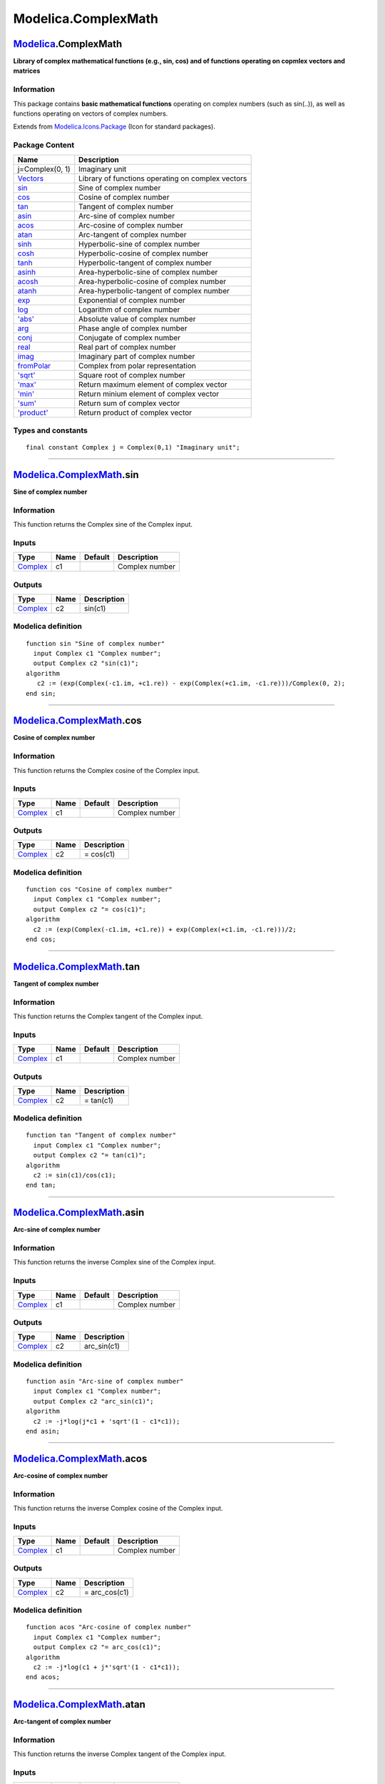 ====================
Modelica.ComplexMath
====================

`Modelica <Modelica.html#Modelica>`_.ComplexMath
------------------------------------------------

**Library of complex mathematical functions (e.g., sin, cos) and of
functions operating on copmlex vectors and matrices**

Information
~~~~~~~~~~~

::

This package contains **basic mathematical functions** operating on
complex numbers (such as sin(..)), as well as functions operating on
vectors of complex numbers.

::

Extends from
`Modelica.Icons.Package <Modelica_Icons_Package.html#Modelica.Icons.Package>`_
(Icon for standard packages).

Package Content
~~~~~~~~~~~~~~~

+--------------------------------------------------------------------------------------------------------------+-----------------------------------------------------+
| Name                                                                                                         | Description                                         |
+==============================================================================================================+=====================================================+
| j=Complex(0, 1)                                                                                              | Imaginary unit                                      |
+--------------------------------------------------------------------------------------------------------------+-----------------------------------------------------+
| |image26| `Vectors <Modelica_ComplexMath_Vectors.html#Modelica.ComplexMath.Vectors>`_                        | Library of functions operating on complex vectors   |
+--------------------------------------------------------------------------------------------------------------+-----------------------------------------------------+
| |image27| `sin <Modelica_ComplexMath.html#Modelica.ComplexMath.sin>`_                                        | Sine of complex number                              |
+--------------------------------------------------------------------------------------------------------------+-----------------------------------------------------+
| |image28| `cos <Modelica_ComplexMath.html#Modelica.ComplexMath.cos>`_                                        | Cosine of complex number                            |
+--------------------------------------------------------------------------------------------------------------+-----------------------------------------------------+
| |image29| `tan <Modelica_ComplexMath.html#Modelica.ComplexMath.tan>`_                                        | Tangent of complex number                           |
+--------------------------------------------------------------------------------------------------------------+-----------------------------------------------------+
| |image30| `asin <Modelica_ComplexMath.html#Modelica.ComplexMath.asin>`_                                      | Arc-sine of complex number                          |
+--------------------------------------------------------------------------------------------------------------+-----------------------------------------------------+
| |image31| `acos <Modelica_ComplexMath.html#Modelica.ComplexMath.acos>`_                                      | Arc-cosine of complex number                        |
+--------------------------------------------------------------------------------------------------------------+-----------------------------------------------------+
| |image32| `atan <Modelica_ComplexMath.html#Modelica.ComplexMath.atan>`_                                      | Arc-tangent of complex number                       |
+--------------------------------------------------------------------------------------------------------------+-----------------------------------------------------+
| |image33| `sinh <Modelica_ComplexMath.html#Modelica.ComplexMath.sinh>`_                                      | Hyperbolic-sine of complex number                   |
+--------------------------------------------------------------------------------------------------------------+-----------------------------------------------------+
| |image34| `cosh <Modelica_ComplexMath.html#Modelica.ComplexMath.cosh>`_                                      | Hyperbolic-cosine of complex number                 |
+--------------------------------------------------------------------------------------------------------------+-----------------------------------------------------+
| |image35| `tanh <Modelica_ComplexMath.html#Modelica.ComplexMath.tanh>`_                                      | Hyperbolic-tangent of complex number                |
+--------------------------------------------------------------------------------------------------------------+-----------------------------------------------------+
| |image36| `asinh <Modelica_ComplexMath.html#Modelica.ComplexMath.asinh>`_                                    | Area-hyperbolic-sine of complex number              |
+--------------------------------------------------------------------------------------------------------------+-----------------------------------------------------+
| |image37| `acosh <Modelica_ComplexMath.html#Modelica.ComplexMath.acosh>`_                                    | Area-hyperbolic-cosine of complex number            |
+--------------------------------------------------------------------------------------------------------------+-----------------------------------------------------+
| |image38| `atanh <Modelica_ComplexMath.html#Modelica.ComplexMath.atanh>`_                                    | Area-hyperbolic-tangent of complex number           |
+--------------------------------------------------------------------------------------------------------------+-----------------------------------------------------+
| |image39| `exp <Modelica_ComplexMath.html#Modelica.ComplexMath.exp>`_                                        | Exponential of complex number                       |
+--------------------------------------------------------------------------------------------------------------+-----------------------------------------------------+
| |image40| `log <Modelica_ComplexMath.html#Modelica.ComplexMath.log>`_                                        | Logarithm of complex number                         |
+--------------------------------------------------------------------------------------------------------------+-----------------------------------------------------+
| |image41| `'abs' <Modelica_ComplexMath.html#Modelica.ComplexMath.'abs'>`_                                    | Absolute value of complex number                    |
+--------------------------------------------------------------------------------------------------------------+-----------------------------------------------------+
| |image42| `arg <Modelica_ComplexMath.html#Modelica.ComplexMath.arg>`_                                        | Phase angle of complex number                       |
+--------------------------------------------------------------------------------------------------------------+-----------------------------------------------------+
| |image43| `conj <Modelica_ComplexMath.html#Modelica.ComplexMath.conj>`_                                      | Conjugate of complex number                         |
+--------------------------------------------------------------------------------------------------------------+-----------------------------------------------------+
| |image44| `real <Modelica_ComplexMath.html#Modelica.ComplexMath.real>`_                                      | Real part of complex number                         |
+--------------------------------------------------------------------------------------------------------------+-----------------------------------------------------+
| |image45| `imag <Modelica_ComplexMath.html#Modelica.ComplexMath.imag>`_                                      | Imaginary part of complex number                    |
+--------------------------------------------------------------------------------------------------------------+-----------------------------------------------------+
| |image46| `fromPolar <Modelica_ComplexMath.html#Modelica.ComplexMath.fromPolar>`_                            | Complex from polar representation                   |
+--------------------------------------------------------------------------------------------------------------+-----------------------------------------------------+
| |image47| `'sqrt' <Modelica_ComplexMath.html#Modelica.ComplexMath.'sqrt'>`_                                  | Square root of complex number                       |
+--------------------------------------------------------------------------------------------------------------+-----------------------------------------------------+
| |image48| `'max' <Modelica_ComplexMath.html#Modelica.ComplexMath.'max'>`_                                    | Return maximum element of complex vector            |
+--------------------------------------------------------------------------------------------------------------+-----------------------------------------------------+
| |image49| `'min' <Modelica_ComplexMath.html#Modelica.ComplexMath.'min'>`_                                    | Return minium element of complex vector             |
+--------------------------------------------------------------------------------------------------------------+-----------------------------------------------------+
| |image50| `'sum' <Modelica_ComplexMath.html#Modelica.ComplexMath.'sum'>`_                                    | Return sum of complex vector                        |
+--------------------------------------------------------------------------------------------------------------+-----------------------------------------------------+
| |image51| `'product' <Modelica_ComplexMath.html#Modelica.ComplexMath.'product'>`_                            | Return product of complex vector                    |
+--------------------------------------------------------------------------------------------------------------+-----------------------------------------------------+

Types and constants
~~~~~~~~~~~~~~~~~~~

::

      final constant Complex j = Complex(0,1) "Imaginary unit";

--------------

`Modelica.ComplexMath <Modelica_ComplexMath.html#Modelica.ComplexMath>`_.sin
----------------------------------------------------------------------------

**Sine of complex number**

Information
~~~~~~~~~~~

::

This function returns the Complex sine of the Complex input.

::

Inputs
~~~~~~

+--------------------------------------------------------------------+--------+-----------+------------------+
| Type                                                               | Name   | Default   | Description      |
+====================================================================+========+===========+==================+
| `Complex <../../../Modelica/Library/help/Complex.html#Complex>`_   | c1     |           | Complex number   |
+--------------------------------------------------------------------+--------+-----------+------------------+

Outputs
~~~~~~~

+--------------------------------------------------------------------+--------+---------------+
| Type                                                               | Name   | Description   |
+====================================================================+========+===============+
| `Complex <../../../Modelica/Library/help/Complex.html#Complex>`_   | c2     | sin(c1)       |
+--------------------------------------------------------------------+--------+---------------+

Modelica definition
~~~~~~~~~~~~~~~~~~~

::

    function sin "Sine of complex number"
      input Complex c1 "Complex number";
      output Complex c2 "sin(c1)";
    algorithm 
       c2 := (exp(Complex(-c1.im, +c1.re)) - exp(Complex(+c1.im, -c1.re)))/Complex(0, 2);
    end sin;

--------------

`Modelica.ComplexMath <Modelica_ComplexMath.html#Modelica.ComplexMath>`_.cos
----------------------------------------------------------------------------

**Cosine of complex number**

Information
~~~~~~~~~~~

::

This function returns the Complex cosine of the Complex input.

::

Inputs
~~~~~~

+--------------------------------------------------------------------+--------+-----------+------------------+
| Type                                                               | Name   | Default   | Description      |
+====================================================================+========+===========+==================+
| `Complex <../../../Modelica/Library/help/Complex.html#Complex>`_   | c1     |           | Complex number   |
+--------------------------------------------------------------------+--------+-----------+------------------+

Outputs
~~~~~~~

+--------------------------------------------------------------------+--------+---------------+
| Type                                                               | Name   | Description   |
+====================================================================+========+===============+
| `Complex <../../../Modelica/Library/help/Complex.html#Complex>`_   | c2     | = cos(c1)     |
+--------------------------------------------------------------------+--------+---------------+

Modelica definition
~~~~~~~~~~~~~~~~~~~

::

    function cos "Cosine of complex number"
      input Complex c1 "Complex number";
      output Complex c2 "= cos(c1)";
    algorithm 
      c2 := (exp(Complex(-c1.im, +c1.re)) + exp(Complex(+c1.im, -c1.re)))/2;
    end cos;

--------------

`Modelica.ComplexMath <Modelica_ComplexMath.html#Modelica.ComplexMath>`_.tan
----------------------------------------------------------------------------

**Tangent of complex number**

Information
~~~~~~~~~~~

::

This function returns the Complex tangent of the Complex input.

::

Inputs
~~~~~~

+--------------------------------------------------------------------+--------+-----------+------------------+
| Type                                                               | Name   | Default   | Description      |
+====================================================================+========+===========+==================+
| `Complex <../../../Modelica/Library/help/Complex.html#Complex>`_   | c1     |           | Complex number   |
+--------------------------------------------------------------------+--------+-----------+------------------+

Outputs
~~~~~~~

+--------------------------------------------------------------------+--------+---------------+
| Type                                                               | Name   | Description   |
+====================================================================+========+===============+
| `Complex <../../../Modelica/Library/help/Complex.html#Complex>`_   | c2     | = tan(c1)     |
+--------------------------------------------------------------------+--------+---------------+

Modelica definition
~~~~~~~~~~~~~~~~~~~

::

    function tan "Tangent of complex number"
      input Complex c1 "Complex number";
      output Complex c2 "= tan(c1)";
    algorithm 
      c2 := sin(c1)/cos(c1);
    end tan;

--------------

`Modelica.ComplexMath <Modelica_ComplexMath.html#Modelica.ComplexMath>`_.asin
-----------------------------------------------------------------------------

**Arc-sine of complex number**

Information
~~~~~~~~~~~

::

This function returns the inverse Complex sine of the Complex input.

::

Inputs
~~~~~~

+--------------------------------------------------------------------+--------+-----------+------------------+
| Type                                                               | Name   | Default   | Description      |
+====================================================================+========+===========+==================+
| `Complex <../../../Modelica/Library/help/Complex.html#Complex>`_   | c1     |           | Complex number   |
+--------------------------------------------------------------------+--------+-----------+------------------+

Outputs
~~~~~~~

+--------------------------------------------------------------------+--------+----------------+
| Type                                                               | Name   | Description    |
+====================================================================+========+================+
| `Complex <../../../Modelica/Library/help/Complex.html#Complex>`_   | c2     | arc\_sin(c1)   |
+--------------------------------------------------------------------+--------+----------------+

Modelica definition
~~~~~~~~~~~~~~~~~~~

::

    function asin "Arc-sine of complex number"
      input Complex c1 "Complex number";
      output Complex c2 "arc_sin(c1)";
    algorithm 
      c2 := -j*log(j*c1 + 'sqrt'(1 - c1*c1));
    end asin;

--------------

`Modelica.ComplexMath <Modelica_ComplexMath.html#Modelica.ComplexMath>`_.acos
-----------------------------------------------------------------------------

**Arc-cosine of complex number**

Information
~~~~~~~~~~~

::

This function returns the inverse Complex cosine of the Complex input.

::

Inputs
~~~~~~

+--------------------------------------------------------------------+--------+-----------+------------------+
| Type                                                               | Name   | Default   | Description      |
+====================================================================+========+===========+==================+
| `Complex <../../../Modelica/Library/help/Complex.html#Complex>`_   | c1     |           | Complex number   |
+--------------------------------------------------------------------+--------+-----------+------------------+

Outputs
~~~~~~~

+--------------------------------------------------------------------+--------+------------------+
| Type                                                               | Name   | Description      |
+====================================================================+========+==================+
| `Complex <../../../Modelica/Library/help/Complex.html#Complex>`_   | c2     | = arc\_cos(c1)   |
+--------------------------------------------------------------------+--------+------------------+

Modelica definition
~~~~~~~~~~~~~~~~~~~

::

    function acos "Arc-cosine of complex number"
      input Complex c1 "Complex number";
      output Complex c2 "= arc_cos(c1)";
    algorithm 
      c2 := -j*log(c1 + j*'sqrt'(1 - c1*c1));
    end acos;

--------------

`Modelica.ComplexMath <Modelica_ComplexMath.html#Modelica.ComplexMath>`_.atan
-----------------------------------------------------------------------------

**Arc-tangent of complex number**

Information
~~~~~~~~~~~

::

This function returns the inverse Complex tangent of the Complex input.

::

Inputs
~~~~~~

+--------------------------------------------------------------------+--------+-----------+------------------+
| Type                                                               | Name   | Default   | Description      |
+====================================================================+========+===========+==================+
| `Complex <../../../Modelica/Library/help/Complex.html#Complex>`_   | c1     |           | Complex number   |
+--------------------------------------------------------------------+--------+-----------+------------------+

Outputs
~~~~~~~

+--------------------------------------------------------------------+--------+------------------+
| Type                                                               | Name   | Description      |
+====================================================================+========+==================+
| `Complex <../../../Modelica/Library/help/Complex.html#Complex>`_   | c2     | = arc\_tan(c1)   |
+--------------------------------------------------------------------+--------+------------------+

Modelica definition
~~~~~~~~~~~~~~~~~~~

::

    function atan "Arc-tangent of complex number"
      input Complex c1 "Complex number";
      output Complex c2 "= arc_tan(c1)";
    algorithm 
      c2 := 0.5*j*log((j + c1)/(j - c1));
    end atan;

--------------

`Modelica.ComplexMath <Modelica_ComplexMath.html#Modelica.ComplexMath>`_.sinh
-----------------------------------------------------------------------------

**Hyperbolic-sine of complex number**

Information
~~~~~~~~~~~

::

This function returns the Complex hyperbolic sine of the Complex input.

::

Inputs
~~~~~~

+--------------------------------------------------------------------+--------+-----------+------------------+
| Type                                                               | Name   | Default   | Description      |
+====================================================================+========+===========+==================+
| `Complex <../../../Modelica/Library/help/Complex.html#Complex>`_   | c1     |           | Complex number   |
+--------------------------------------------------------------------+--------+-----------+------------------+

Outputs
~~~~~~~

+--------------------------------------------------------------------+--------+---------------+
| Type                                                               | Name   | Description   |
+====================================================================+========+===============+
| `Complex <../../../Modelica/Library/help/Complex.html#Complex>`_   | c2     | sinh(c1)      |
+--------------------------------------------------------------------+--------+---------------+

Modelica definition
~~~~~~~~~~~~~~~~~~~

::

    function sinh "Hyperbolic-sine of complex number"
      input Complex c1 "Complex number";
      output Complex c2 "sinh(c1)";
    algorithm 
      c2 := Complex(Math.sinh(c1.re)*Math.cos(c1.im), Math.cosh(c1.re)*Math.sin(c1.im));
    end sinh;

--------------

`Modelica.ComplexMath <Modelica_ComplexMath.html#Modelica.ComplexMath>`_.cosh
-----------------------------------------------------------------------------

**Hyperbolic-cosine of complex number**

Information
~~~~~~~~~~~

::

This function returns the Complex hyperbolic cosine of the Complex
input.

::

Inputs
~~~~~~

+--------------------------------------------------------------------+--------+-----------+------------------+
| Type                                                               | Name   | Default   | Description      |
+====================================================================+========+===========+==================+
| `Complex <../../../Modelica/Library/help/Complex.html#Complex>`_   | c1     |           | Complex number   |
+--------------------------------------------------------------------+--------+-----------+------------------+

Outputs
~~~~~~~

+--------------------------------------------------------------------+--------+---------------+
| Type                                                               | Name   | Description   |
+====================================================================+========+===============+
| `Complex <../../../Modelica/Library/help/Complex.html#Complex>`_   | c2     | = cosh(c1)    |
+--------------------------------------------------------------------+--------+---------------+

Modelica definition
~~~~~~~~~~~~~~~~~~~

::

    function cosh "Hyperbolic-cosine of complex number"
      input Complex c1 "Complex number";
      output Complex c2 "= cosh(c1)";
    algorithm 
      c2 := Complex(Math.cosh(c1.re)*Math.cos(c1.im), Math.sinh(c1.re)*Math.sin(c1.im));
    end cosh;

--------------

`Modelica.ComplexMath <Modelica_ComplexMath.html#Modelica.ComplexMath>`_.tanh
-----------------------------------------------------------------------------

**Hyperbolic-tangent of complex number**

Information
~~~~~~~~~~~

::

This function returns the Complex hyperbolic tangent of the Complex
input.

::

Inputs
~~~~~~

+--------------------------------------------------------------------+--------+-----------+------------------+
| Type                                                               | Name   | Default   | Description      |
+====================================================================+========+===========+==================+
| `Complex <../../../Modelica/Library/help/Complex.html#Complex>`_   | c1     |           | Complex number   |
+--------------------------------------------------------------------+--------+-----------+------------------+

Outputs
~~~~~~~

+--------------------------------------------------------------------+--------+---------------+
| Type                                                               | Name   | Description   |
+====================================================================+========+===============+
| `Complex <../../../Modelica/Library/help/Complex.html#Complex>`_   | c2     | = tanh(c1)    |
+--------------------------------------------------------------------+--------+---------------+

Modelica definition
~~~~~~~~~~~~~~~~~~~

::

    function tanh "Hyperbolic-tangent of complex number"
      input Complex c1 "Complex number";
      output Complex c2 "= tanh(c1)";
    algorithm 
      c2 := sinh(c1)/cosh(c1);
    end tanh;

--------------

`Modelica.ComplexMath <Modelica_ComplexMath.html#Modelica.ComplexMath>`_.asinh
------------------------------------------------------------------------------

**Area-hyperbolic-sine of complex number**

Information
~~~~~~~~~~~

::

This function returns the inverse Complex hyperbolic sine of the Complex
input.

::

Inputs
~~~~~~

+--------------------------------------------------------------------+--------+-----------+------------------+
| Type                                                               | Name   | Default   | Description      |
+====================================================================+========+===========+==================+
| `Complex <../../../Modelica/Library/help/Complex.html#Complex>`_   | c1     |           | Complex number   |
+--------------------------------------------------------------------+--------+-----------+------------------+

Outputs
~~~~~~~

+--------------------------------------------------------------------+--------+----------------+
| Type                                                               | Name   | Description    |
+====================================================================+========+================+
| `Complex <../../../Modelica/Library/help/Complex.html#Complex>`_   | c2     | ar\_sinh(c1)   |
+--------------------------------------------------------------------+--------+----------------+

Modelica definition
~~~~~~~~~~~~~~~~~~~

::

    function asinh "Area-hyperbolic-sine of complex number"
      input Complex c1 "Complex number";
      output Complex c2 "ar_sinh(c1)";
    algorithm 
      c2 := log(c1 + 'sqrt'(c1*c1 + 1));
    end asinh;

--------------

`Modelica.ComplexMath <Modelica_ComplexMath.html#Modelica.ComplexMath>`_.acosh
------------------------------------------------------------------------------

**Area-hyperbolic-cosine of complex number**

Information
~~~~~~~~~~~

::

This function returns the inverse Complex hyperbolic cosine of the
Complex input.

::

Inputs
~~~~~~

+--------------------------------------------------------------------+--------+-----------+------------------+
| Type                                                               | Name   | Default   | Description      |
+====================================================================+========+===========+==================+
| `Complex <../../../Modelica/Library/help/Complex.html#Complex>`_   | c1     |           | Complex number   |
+--------------------------------------------------------------------+--------+-----------+------------------+

Outputs
~~~~~~~

+--------------------------------------------------------------------+--------+------------------+
| Type                                                               | Name   | Description      |
+====================================================================+========+==================+
| `Complex <../../../Modelica/Library/help/Complex.html#Complex>`_   | c2     | = ar\_cosh(c1)   |
+--------------------------------------------------------------------+--------+------------------+

Modelica definition
~~~~~~~~~~~~~~~~~~~

::

    function acosh "Area-hyperbolic-cosine of complex number"
      input Complex c1 "Complex number";
      output Complex c2 "= ar_cosh(c1)";
    algorithm 
      c2 := log(c1 + (c1 + 1)*'sqrt'((c1 - 1)/(c1 + 1)));
    end acosh;

--------------

`Modelica.ComplexMath <Modelica_ComplexMath.html#Modelica.ComplexMath>`_.atanh
------------------------------------------------------------------------------

**Area-hyperbolic-tangent of complex number**

Information
~~~~~~~~~~~

::

This function returns the inverse Complex hyperbolic tangent of the
Complex input.

::

Inputs
~~~~~~

+--------------------------------------------------------------------+--------+-----------+------------------+
| Type                                                               | Name   | Default   | Description      |
+====================================================================+========+===========+==================+
| `Complex <../../../Modelica/Library/help/Complex.html#Complex>`_   | c1     |           | Complex number   |
+--------------------------------------------------------------------+--------+-----------+------------------+

Outputs
~~~~~~~

+--------------------------------------------------------------------+--------+------------------+
| Type                                                               | Name   | Description      |
+====================================================================+========+==================+
| `Complex <../../../Modelica/Library/help/Complex.html#Complex>`_   | c2     | = ar\_tanh(c1)   |
+--------------------------------------------------------------------+--------+------------------+

Modelica definition
~~~~~~~~~~~~~~~~~~~

::

    function atanh "Area-hyperbolic-tangent of complex number"
      input Complex c1 "Complex number";
      output Complex c2 "= ar_tanh(c1)";
    algorithm 
      c2 := 0.5*log((1 + c1)/(1 - c1));
    end atanh;

--------------

`Modelica.ComplexMath <Modelica_ComplexMath.html#Modelica.ComplexMath>`_.exp
----------------------------------------------------------------------------

**Exponential of complex number**

Information
~~~~~~~~~~~

::

This function returns the Complex natural exponential of the Complex
input.

::

Inputs
~~~~~~

+--------------------------------------------------------------------+--------+-----------+------------------+
| Type                                                               | Name   | Default   | Description      |
+====================================================================+========+===========+==================+
| `Complex <../../../Modelica/Library/help/Complex.html#Complex>`_   | c1     |           | Complex number   |
+--------------------------------------------------------------------+--------+-----------+------------------+

Outputs
~~~~~~~

+--------------------------------------------------------------------+--------+---------------+
| Type                                                               | Name   | Description   |
+====================================================================+========+===============+
| `Complex <../../../Modelica/Library/help/Complex.html#Complex>`_   | c2     | = exp(c1)     |
+--------------------------------------------------------------------+--------+---------------+

Modelica definition
~~~~~~~~~~~~~~~~~~~

::

    function exp "Exponential of complex number"
      input Complex c1 "Complex number";
      output Complex c2 "= exp(c1)";
    algorithm 
      c2 := Complex(Math.exp(c1.re)*Math.cos(c1.im), Math.exp(c1.re)*Math.sin(c1.im));
    end exp;

--------------

`Modelica.ComplexMath <Modelica_ComplexMath.html#Modelica.ComplexMath>`_.log
----------------------------------------------------------------------------

**Logarithm of complex number**

Information
~~~~~~~~~~~

::

This function returns the Complex natural logarithm of the Complex
input.

::

Inputs
~~~~~~

+--------------------------------------------------------------------+--------+-----------+------------------+
| Type                                                               | Name   | Default   | Description      |
+====================================================================+========+===========+==================+
| `Complex <../../../Modelica/Library/help/Complex.html#Complex>`_   | c1     |           | Complex number   |
+--------------------------------------------------------------------+--------+-----------+------------------+

Outputs
~~~~~~~

+--------------------------------------------------------------------+--------+---------------+
| Type                                                               | Name   | Description   |
+====================================================================+========+===============+
| `Complex <../../../Modelica/Library/help/Complex.html#Complex>`_   | c2     | = log(c1)     |
+--------------------------------------------------------------------+--------+---------------+

Modelica definition
~~~~~~~~~~~~~~~~~~~

::

    function log "Logarithm of complex number"
      input Complex c1 "Complex number";
      output Complex c2 "= log(c1)";
    algorithm 
      c2 := Complex(Modelica.Math.log('abs'(c1)), arg(c1));
    end log;

--------------

`Modelica.ComplexMath <Modelica_ComplexMath.html#Modelica.ComplexMath>`_.'abs'
------------------------------------------------------------------------------

**Absolute value of complex number**

Information
~~~~~~~~~~~

::

This function returns the Real absolute of the Complex input, i.e., it's
length.

::

Inputs
~~~~~~

+--------------------------------------------------------------------+--------+-----------+------------------+
| Type                                                               | Name   | Default   | Description      |
+====================================================================+========+===========+==================+
| `Complex <../../../Modelica/Library/help/Complex.html#Complex>`_   | c      |           | Complex number   |
+--------------------------------------------------------------------+--------+-----------+------------------+

Outputs
~~~~~~~

+--------+----------+---------------+
| Type   | Name     | Description   |
+========+==========+===============+
| Real   | result   | = abs(c)      |
+--------+----------+---------------+

Modelica definition
~~~~~~~~~~~~~~~~~~~

::

    function 'abs' "Absolute value of complex number"
      input Complex c "Complex number";
      output Real result "= abs(c)";
    algorithm 
      result := (c.re^2 + c.im^2)^0.5; //changed from sqrt
    end 'abs';

--------------

`Modelica.ComplexMath <Modelica_ComplexMath.html#Modelica.ComplexMath>`_.arg
----------------------------------------------------------------------------

**Phase angle of complex number**

Information
~~~~~~~~~~~

::

This function returns the Real argument of the Complex input, i.e., it's
angle.

::

Inputs
~~~~~~

+--------------------------------------------------------------------+--------+-----------+--------------------------------------------------------------------+
| Type                                                               | Name   | Default   | Description                                                        |
+====================================================================+========+===========+====================================================================+
| `Complex <../../../Modelica/Library/help/Complex.html#Complex>`_   | c      |           | Complex number                                                     |
+--------------------------------------------------------------------+--------+-----------+--------------------------------------------------------------------+
| `Angle <Modelica_SIunits.html#Modelica.SIunits.Angle>`_            | phi0   | 0         | Phase angle phi shall be in the range: -pi < phi-phi0 < pi [rad]   |
+--------------------------------------------------------------------+--------+-----------+--------------------------------------------------------------------+

Outputs
~~~~~~~

+-----------------------------------------------------------+--------+----------------------------+
| Type                                                      | Name   | Description                |
+===========================================================+========+============================+
| `Angle <Modelica_SIunits.html#Modelica.SIunits.Angle>`_   | phi    | = phase angle of c [rad]   |
+-----------------------------------------------------------+--------+----------------------------+

Modelica definition
~~~~~~~~~~~~~~~~~~~

::

    function arg "Phase angle of complex number"
      input Complex c "Complex number";
      input Modelica.SIunits.Angle phi0=0 
        "Phase angle phi shall be in the range: -pi < phi-phi0 < pi";
      output Modelica.SIunits.Angle phi "= phase angle of c";
    algorithm 
      phi := Modelica.Math.atan3(
          c.im,
          c.re,
          phi0);
    end arg;

--------------

`Modelica.ComplexMath <Modelica_ComplexMath.html#Modelica.ComplexMath>`_.conj
-----------------------------------------------------------------------------

**Conjugate of complex number**

Information
~~~~~~~~~~~

::

This function returns the Complex conjugate of the Complex input.

::

Inputs
~~~~~~

+--------------------------------------------------------------------+--------+-----------+------------------+
| Type                                                               | Name   | Default   | Description      |
+====================================================================+========+===========+==================+
| `Complex <../../../Modelica/Library/help/Complex.html#Complex>`_   | c1     |           | Complex number   |
+--------------------------------------------------------------------+--------+-----------+------------------+

Outputs
~~~~~~~

+--------------------------------------------------------------------+--------+----------------------+
| Type                                                               | Name   | Description          |
+====================================================================+========+======================+
| `Complex <../../../Modelica/Library/help/Complex.html#Complex>`_   | c2     | = c1.re - j\*c1.im   |
+--------------------------------------------------------------------+--------+----------------------+

Modelica definition
~~~~~~~~~~~~~~~~~~~

::

    function conj "Conjugate of complex number"
      input Complex c1 "Complex number";
      output Complex c2 "= c1.re - j*c1.im";
    algorithm 
      c2 := Complex(c1.re, -c1.im);
    end conj;

--------------

`Modelica.ComplexMath <Modelica_ComplexMath.html#Modelica.ComplexMath>`_.real
-----------------------------------------------------------------------------

**Real part of complex number**

Information
~~~~~~~~~~~

::

This function returns the real part of the Complex input.

::

Inputs
~~~~~~

+--------------------------------------------------------------------+--------+-----------+------------------+
| Type                                                               | Name   | Default   | Description      |
+====================================================================+========+===========+==================+
| `Complex <../../../Modelica/Library/help/Complex.html#Complex>`_   | c      |           | Complex number   |
+--------------------------------------------------------------------+--------+-----------+------------------+

Outputs
~~~~~~~

+--------+--------+---------------+
| Type   | Name   | Description   |
+========+========+===============+
| Real   | r      | = c.re        |
+--------+--------+---------------+

Modelica definition
~~~~~~~~~~~~~~~~~~~

::

    function real "Real part of complex number"
      input Complex c "Complex number";
      output Real r "= c.re ";
    algorithm 
      r := c.re;
    end real;

--------------

`Modelica.ComplexMath <Modelica_ComplexMath.html#Modelica.ComplexMath>`_.imag
-----------------------------------------------------------------------------

**Imaginary part of complex number**

Information
~~~~~~~~~~~

::

This function returns the imaginary part of the Complex input.

::

Inputs
~~~~~~

+--------------------------------------------------------------------+--------+-----------+------------------+
| Type                                                               | Name   | Default   | Description      |
+====================================================================+========+===========+==================+
| `Complex <../../../Modelica/Library/help/Complex.html#Complex>`_   | c      |           | Complex number   |
+--------------------------------------------------------------------+--------+-----------+------------------+

Outputs
~~~~~~~

+--------+--------+---------------+
| Type   | Name   | Description   |
+========+========+===============+
| Real   | r      | = c.im        |
+--------+--------+---------------+

Modelica definition
~~~~~~~~~~~~~~~~~~~

::

    function imag "Imaginary part of complex number"
      input Complex c "Complex number";
      output Real r "= c.im ";
    algorithm 
      r := c.im;
    end imag;

--------------

`Modelica.ComplexMath <Modelica_ComplexMath.html#Modelica.ComplexMath>`_.fromPolar
----------------------------------------------------------------------------------

**Complex from polar representation**

Information
~~~~~~~~~~~

::

This function constructs a Complex number from it's length (absolute)
and angle (argument).

::

Inputs
~~~~~~

+-----------------------------------------------------------+--------+-----------+------------------------+
| Type                                                      | Name   | Default   | Description            |
+===========================================================+========+===========+========================+
| Real                                                      | len    |           | abs of complex         |
+-----------------------------------------------------------+--------+-----------+------------------------+
| `Angle <Modelica_SIunits.html#Modelica.SIunits.Angle>`_   | phi    |           | arg of complex [rad]   |
+-----------------------------------------------------------+--------+-----------+------------------------+

Outputs
~~~~~~~

+--------------------------------------------------------------------+--------+--------------------------------------+
| Type                                                               | Name   | Description                          |
+====================================================================+========+======================================+
| `Complex <../../../Modelica/Library/help/Complex.html#Complex>`_   | c      | = len\*cos(phi) + j\*len\*sin(phi)   |
+--------------------------------------------------------------------+--------+--------------------------------------+

Modelica definition
~~~~~~~~~~~~~~~~~~~

::

    function fromPolar "Complex from polar representation"
      input Real len "abs of complex";
      input Modelica.SIunits.Angle phi "arg of complex";
      output Complex c "= len*cos(phi) + j*len*sin(phi)";
    algorithm 
      c := Complex(len*Modelica.Math.cos(phi), len*Modelica.Math.sin(phi));
    end fromPolar;

--------------

`Modelica.ComplexMath <Modelica_ComplexMath.html#Modelica.ComplexMath>`_.'sqrt'
-------------------------------------------------------------------------------

**Square root of complex number**

Information
~~~~~~~~~~~

::

This function returns the Complex square root of the Complex input.

::

Inputs
~~~~~~

+--------------------------------------------------------------------+--------+-----------+------------------+
| Type                                                               | Name   | Default   | Description      |
+====================================================================+========+===========+==================+
| `Complex <../../../Modelica/Library/help/Complex.html#Complex>`_   | c1     |           | Complex number   |
+--------------------------------------------------------------------+--------+-----------+------------------+

Outputs
~~~~~~~

+--------------------------------------------------------------------+--------+---------------+
| Type                                                               | Name   | Description   |
+====================================================================+========+===============+
| `Complex <../../../Modelica/Library/help/Complex.html#Complex>`_   | c2     | = sqrt(c1)    |
+--------------------------------------------------------------------+--------+---------------+

Modelica definition
~~~~~~~~~~~~~~~~~~~

::

    function 'sqrt' "Square root of complex number"
      input Complex c1 "Complex number";
      output Complex c2 "= sqrt(c1)";
    algorithm 
      c2 := Complex(sqrt('abs'(c1))*Math.cos(arg(c1)/2), sqrt('abs'(c1))*Math.sin(arg(c1)/2));
    end 'sqrt';

--------------

`Modelica.ComplexMath <Modelica_ComplexMath.html#Modelica.ComplexMath>`_.'max'
------------------------------------------------------------------------------

**Return maximum element of complex vector**

Information
~~~~~~~~~~~

::

This function returns the largest element of the Complex input vector,
defined by the Complex absolute.

::

Inputs
~~~~~~

+--------------------------------------------------------------------+--------+-----------+---------------+
| Type                                                               | Name   | Default   | Description   |
+====================================================================+========+===========+===============+
| `Complex <../../../Modelica/Library/help/Complex.html#Complex>`_   | v[:]   |           | Vector        |
+--------------------------------------------------------------------+--------+-----------+---------------+

Outputs
~~~~~~~

+--------------------------------------------------------------------+----------+--------------------------------------------+
| Type                                                               | Name     | Description                                |
+====================================================================+==========+============================================+
| `Complex <../../../Modelica/Library/help/Complex.html#Complex>`_   | result   | Element of v with largest absolute value   |
+--------------------------------------------------------------------+----------+--------------------------------------------+
| Integer                                                            | index    | v[index] has the largest absolute value    |
+--------------------------------------------------------------------+----------+--------------------------------------------+

Modelica definition
~~~~~~~~~~~~~~~~~~~

::

    function 'max' "Return maximum element of complex vector"
      input Complex v[:] "Vector";
      output Complex result "Element of v with largest absolute value";
      output Integer index "v[index] has the largest absolute value";
    protected 
      Real absv_i;
      Real absres;
    algorithm 
      if size(v,1) > 0 then
        absres := 'abs'(v[1]);
        index  := 1;
        for i in 2:size(v,1) loop
          absv_i := 'abs'(v[i]);
          if absv_i > absres then
            absres := absv_i;
            index := i;
          end if;
        end for;
        result :=v[index];
      else
        result := Complex(0);
        index  := 0;
      end if;
    end 'max';

--------------

`Modelica.ComplexMath <Modelica_ComplexMath.html#Modelica.ComplexMath>`_.'min'
------------------------------------------------------------------------------

**Return minium element of complex vector**

Information
~~~~~~~~~~~

::

This function returns the smallest element of the Complex input vector,
defined by the Complex absolute.

::

Inputs
~~~~~~

+--------------------------------------------------------------------+--------+-----------+---------------+
| Type                                                               | Name   | Default   | Description   |
+====================================================================+========+===========+===============+
| `Complex <../../../Modelica/Library/help/Complex.html#Complex>`_   | v[:]   |           | Vector        |
+--------------------------------------------------------------------+--------+-----------+---------------+

Outputs
~~~~~~~

+--------------------------------------------------------------------+----------+---------------------------------------------+
| Type                                                               | Name     | Description                                 |
+====================================================================+==========+=============================================+
| `Complex <../../../Modelica/Library/help/Complex.html#Complex>`_   | result   | Element of v with smallest absolute value   |
+--------------------------------------------------------------------+----------+---------------------------------------------+
| Integer                                                            | index    | v[index] has the smallest absolute value    |
+--------------------------------------------------------------------+----------+---------------------------------------------+

Modelica definition
~~~~~~~~~~~~~~~~~~~

::

    function 'min' "Return minium element of complex vector"
      input Complex v[:] "Vector";
      output Complex result "Element of v with smallest absolute value";
      output Integer index "v[index] has the smallest absolute value";
    protected 
      Real absv_i;
      Real absres;
    algorithm 
      if size(v,1) > 0 then
        absres := 'abs'(v[1]);
        index  := 1;
        for i in 2:size(v,1) loop
          absv_i := 'abs'(v[i]);
          if absv_i < absres then
            absres := absv_i;
            index := i;
          end if;
        end for;
        result :=v[index];
      else
        result := Complex(0);
        index  := 0;
      end if;
    end 'min';

--------------

`Modelica.ComplexMath <Modelica_ComplexMath.html#Modelica.ComplexMath>`_.'sum'
------------------------------------------------------------------------------

**Return sum of complex vector**

Information
~~~~~~~~~~~

::

This function returns the Complex sum of the Complex input vector

::

Inputs
~~~~~~

+--------------------------------------------------------------------+--------+-----------+---------------+
| Type                                                               | Name   | Default   | Description   |
+====================================================================+========+===========+===============+
| `Complex <../../../Modelica/Library/help/Complex.html#Complex>`_   | v[:]   |           | Vector        |
+--------------------------------------------------------------------+--------+-----------+---------------+

Outputs
~~~~~~~

+--------------------------------------------------------------------+----------+----------------------------------+
| Type                                                               | Name     | Description                      |
+====================================================================+==========+==================================+
| `Complex <../../../Modelica/Library/help/Complex.html#Complex>`_   | result   | Complex sum of vector elements   |
+--------------------------------------------------------------------+----------+----------------------------------+

Modelica definition
~~~~~~~~~~~~~~~~~~~

::

    function 'sum' "Return sum of complex vector"
      input Complex v[:] "Vector";
      output Complex result "Complex sum of vector elements";
    algorithm 
      result:=Complex(0);
      for i in 1:size(v,1) loop
        result:=result + v[i];
      end for;
    end 'sum';

--------------

`Modelica.ComplexMath <Modelica_ComplexMath.html#Modelica.ComplexMath>`_.'product'
----------------------------------------------------------------------------------

**Return product of complex vector**

Information
~~~~~~~~~~~

::

This function returns the Complex product of the Complex input vector

::

Inputs
~~~~~~

+--------------------------------------------------------------------+--------+-----------+---------------+
| Type                                                               | Name   | Default   | Description   |
+====================================================================+========+===========+===============+
| `Complex <../../../Modelica/Library/help/Complex.html#Complex>`_   | v[:]   |           | Vector        |
+--------------------------------------------------------------------+--------+-----------+---------------+

Outputs
~~~~~~~

+--------------------------------------------------------------------+----------+--------------------------------------+
| Type                                                               | Name     | Description                          |
+====================================================================+==========+======================================+
| `Complex <../../../Modelica/Library/help/Complex.html#Complex>`_   | result   | Complex product of vector elements   |
+--------------------------------------------------------------------+----------+--------------------------------------+

Modelica definition
~~~~~~~~~~~~~~~~~~~

::

    function 'product' "Return product of complex vector"
      input Complex v[:] "Vector";
      output Complex result "Complex product of vector elements";
    algorithm 
      result:=Complex(1);
      for i in 1:size(v,1) loop
        result:=result * v[i];
      end for;
    end 'product';

--------------

`Automatically generated <http://www.3ds.com/>`_ Fri Nov 12 16:31:49
2010.

.. |Modelica.ComplexMath.Vectors| image:: Modelica.ComplexMath.VectorsS.png
.. |Modelica.ComplexMath.sin| image:: Modelica.ComplexMath.sinS.png
.. |Modelica.ComplexMath.cos| image:: Modelica.ComplexMath.sinS.png
.. |Modelica.ComplexMath.tan| image:: Modelica.ComplexMath.sinS.png
.. |Modelica.ComplexMath.asin| image:: Modelica.ComplexMath.sinS.png
.. |Modelica.ComplexMath.acos| image:: Modelica.ComplexMath.sinS.png
.. |Modelica.ComplexMath.atan| image:: Modelica.ComplexMath.sinS.png
.. |Modelica.ComplexMath.sinh| image:: Modelica.ComplexMath.sinS.png
.. |Modelica.ComplexMath.cosh| image:: Modelica.ComplexMath.sinS.png
.. |Modelica.ComplexMath.tanh| image:: Modelica.ComplexMath.sinS.png
.. |Modelica.ComplexMath.asinh| image:: Modelica.ComplexMath.sinS.png
.. |Modelica.ComplexMath.acosh| image:: Modelica.ComplexMath.sinS.png
.. |Modelica.ComplexMath.atanh| image:: Modelica.ComplexMath.sinS.png
.. |Modelica.ComplexMath.exp| image:: Modelica.ComplexMath.sinS.png
.. |Modelica.ComplexMath.log| image:: Modelica.ComplexMath.sinS.png
.. |Modelica.ComplexMath.'abs'| image:: Modelica.ComplexMath.sinS.png
.. |Modelica.ComplexMath.arg| image:: Modelica.ComplexMath.sinS.png
.. |Modelica.ComplexMath.conj| image:: Modelica.ComplexMath.sinS.png
.. |Modelica.ComplexMath.real| image:: Modelica.ComplexMath.sinS.png
.. |Modelica.ComplexMath.imag| image:: Modelica.ComplexMath.sinS.png
.. |Modelica.ComplexMath.fromPolar| image:: Modelica.ComplexMath.sinS.png
.. |Modelica.ComplexMath.'sqrt'| image:: Modelica.ComplexMath.sinS.png
.. |Modelica.ComplexMath.'max'| image:: Modelica.ComplexMath.sinS.png
.. |Modelica.ComplexMath.'min'| image:: Modelica.ComplexMath.sinS.png
.. |Modelica.ComplexMath.'sum'| image:: Modelica.ComplexMath.sinS.png
.. |Modelica.ComplexMath.'product'| image:: Modelica.ComplexMath.sinS.png
.. |image26| image:: Modelica.ComplexMath.VectorsS.png
.. |image27| image:: Modelica.ComplexMath.sinS.png
.. |image28| image:: Modelica.ComplexMath.sinS.png
.. |image29| image:: Modelica.ComplexMath.sinS.png
.. |image30| image:: Modelica.ComplexMath.sinS.png
.. |image31| image:: Modelica.ComplexMath.sinS.png
.. |image32| image:: Modelica.ComplexMath.sinS.png
.. |image33| image:: Modelica.ComplexMath.sinS.png
.. |image34| image:: Modelica.ComplexMath.sinS.png
.. |image35| image:: Modelica.ComplexMath.sinS.png
.. |image36| image:: Modelica.ComplexMath.sinS.png
.. |image37| image:: Modelica.ComplexMath.sinS.png
.. |image38| image:: Modelica.ComplexMath.sinS.png
.. |image39| image:: Modelica.ComplexMath.sinS.png
.. |image40| image:: Modelica.ComplexMath.sinS.png
.. |image41| image:: Modelica.ComplexMath.sinS.png
.. |image42| image:: Modelica.ComplexMath.sinS.png
.. |image43| image:: Modelica.ComplexMath.sinS.png
.. |image44| image:: Modelica.ComplexMath.sinS.png
.. |image45| image:: Modelica.ComplexMath.sinS.png
.. |image46| image:: Modelica.ComplexMath.sinS.png
.. |image47| image:: Modelica.ComplexMath.sinS.png
.. |image48| image:: Modelica.ComplexMath.sinS.png
.. |image49| image:: Modelica.ComplexMath.sinS.png
.. |image50| image:: Modelica.ComplexMath.sinS.png
.. |image51| image:: Modelica.ComplexMath.sinS.png
